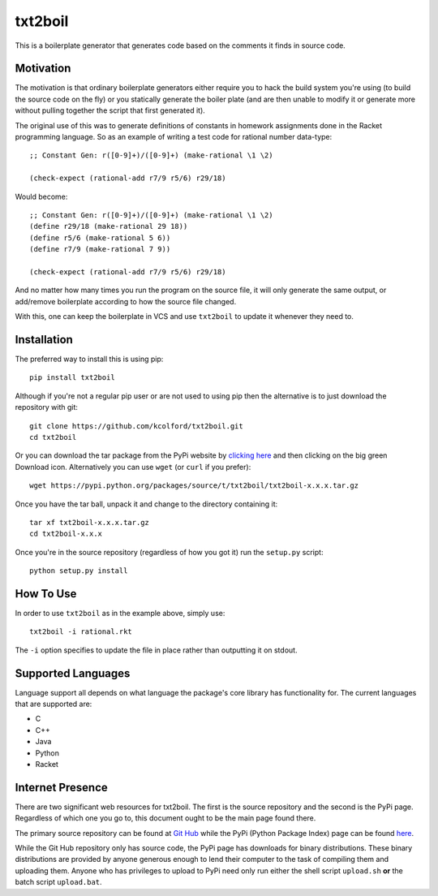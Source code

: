 txt2boil
========

This is a boilerplate generator that generates code based on the
comments it finds in source code.  

Motivation
----------

The motivation is that ordinary boilerplate generators either require
you to hack the build system you're using (to build the source code on
the fly) or you statically generate the boiler plate (and are then
unable to modify it or generate more without pulling together the
script that first generated it).

The original use of this was to generate definitions of constants in
homework assignments done in the Racket programming language.  So as
an example of writing a test code for rational number data-type::

    ;; Constant Gen: r([0-9]+)/([0-9]+) (make-rational \1 \2)
    
    (check-expect (rational-add r7/9 r5/6) r29/18)

Would become::

    ;; Constant Gen: r([0-9]+)/([0-9]+) (make-rational \1 \2)
    (define r29/18 (make-rational 29 18))
    (define r5/6 (make-rational 5 6))
    (define r7/9 (make-rational 7 9))

    (check-expect (rational-add r7/9 r5/6) r29/18)

And no matter how many times you run the program on the source file,
it will only generate the same output, or add/remove boilerplate
according to how the source file changed.

With this, one can keep the boilerplate in VCS and use ``txt2boil`` to
update it whenever they need to.

Installation
------------

The preferred way to install this is using pip::

    pip install txt2boil

Although if you're not a regular pip user or are not used to using pip
then the alternative is to just download the repository with git::

    git clone https://github.com/kcolford/txt2boil.git
    cd txt2boil

Or you can download the tar package from the PyPi website by `clicking
here <https://pypi.python.org/pypi/txt2boil>`_ and then clicking on
the big green Download icon.  Alternatively you can use ``wget`` (or
``curl`` if you prefer)::

    wget https://pypi.python.org/packages/source/t/txt2boil/txt2boil-x.x.x.tar.gz

Once you have the tar ball, unpack it and change to the directory
containing it::

    tar xf txt2boil-x.x.x.tar.gz
    cd txt2boil-x.x.x

Once you're in the source repository (regardless of how you got it)
run the ``setup.py`` script::

    python setup.py install

How To Use
----------

In order to use ``txt2boil`` as in the example above, simply use::

    txt2boil -i rational.rkt

The ``-i`` option specifies to update the file in place rather than
outputting it on stdout.

Supported Languages
-------------------

Language support all depends on what language the package's core
library has functionality for.  The current languages that are
supported are:

- C
- C++
- Java
- Python
- Racket

Internet Presence 
-----------------

There are two significant web resources for txt2boil.  The first is
the source repository and the second is the PyPi page.  Regardless of
which one you go to, this document ought to be the main page found
there.

The primary source repository can be found at `Git Hub
<https://github.com/kcolford/txt2boil>`_ while the PyPi (Python
Package Index) page can be found `here
<https://pypi.python.org/pypi/txt2boil/>`_.

While the Git Hub repository only has source code, the PyPi page has
downloads for binary distributions.  These binary distributions are
provided by anyone generous enough to lend their computer to the task
of compiling them and uploading them.  Anyone who has privileges to
upload to PyPi need only run either the shell script ``upload.sh``
**or** the batch script ``upload.bat``.

